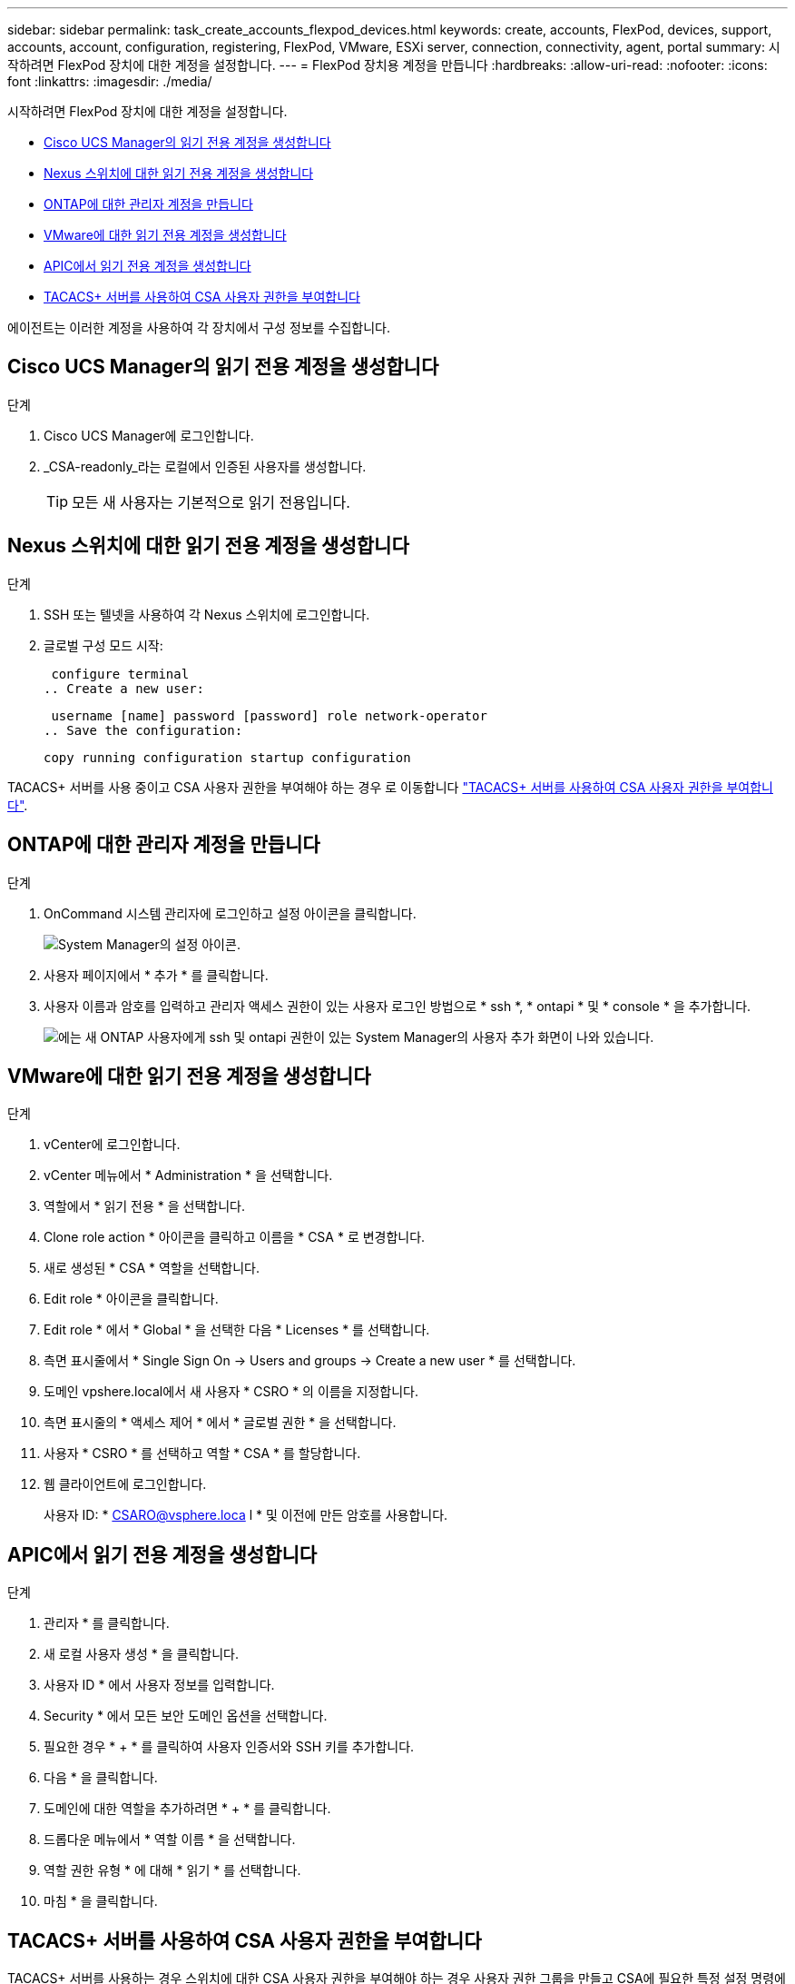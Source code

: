 ---
sidebar: sidebar 
permalink: task_create_accounts_flexpod_devices.html 
keywords: create, accounts, FlexPod, devices, support, accounts, account, configuration, registering, FlexPod, VMware, ESXi server, connection, connectivity, agent, portal 
summary: 시작하려면 FlexPod 장치에 대한 계정을 설정합니다. 
---
= FlexPod 장치용 계정을 만듭니다
:hardbreaks:
:allow-uri-read: 
:nofooter: 
:icons: font
:linkattrs: 
:imagesdir: ./media/


시작하려면 FlexPod 장치에 대한 계정을 설정합니다.

* <<Cisco UCS Manager의 읽기 전용 계정을 생성합니다>>
* <<Nexus 스위치에 대한 읽기 전용 계정을 생성합니다>>
* <<ONTAP에 대한 관리자 계정을 만듭니다>>
* <<VMware에 대한 읽기 전용 계정을 생성합니다>>
* <<APIC에서 읽기 전용 계정을 생성합니다>>
* <<TACACS+ 서버를 사용하여 CSA 사용자 권한을 부여합니다>>


에이전트는 이러한 계정을 사용하여 각 장치에서 구성 정보를 수집합니다.



== Cisco UCS Manager의 읽기 전용 계정을 생성합니다

.단계
. Cisco UCS Manager에 로그인합니다.
. _CSA-readonly_라는 로컬에서 인증된 사용자를 생성합니다.
+

TIP: 모든 새 사용자는 기본적으로 읽기 전용입니다.





== Nexus 스위치에 대한 읽기 전용 계정을 생성합니다

.단계
. SSH 또는 텔넷을 사용하여 각 Nexus 스위치에 로그인합니다.
. 글로벌 구성 모드 시작:
+
....
 configure terminal
.. Create a new user:
....
+
....
 username [name] password [password] role network-operator
.. Save the configuration:
....
+
 copy running configuration startup configuration


TACACS+ 서버를 사용 중이고 CSA 사용자 권한을 부여해야 하는 경우 로 이동합니다 link:task_grant_user_privileges.html["TACACS+ 서버를 사용하여 CSA 사용자 권한을 부여합니다"].



== ONTAP에 대한 관리자 계정을 만듭니다

.단계
. OnCommand 시스템 관리자에 로그인하고 설정 아이콘을 클릭합니다.
+
image:screenshot_system_manager_settings.gif["System Manager의 설정 아이콘"].

. 사용자 페이지에서 * 추가 * 를 클릭합니다.
. 사용자 이름과 암호를 입력하고 관리자 액세스 권한이 있는 사용자 로그인 방법으로 * ssh *, * ontapi * 및 * console * 을 추가합니다.
+
image:screenshot_system_manager_add_user.gif["에는 새 ONTAP 사용자에게 ssh 및 ontapi 권한이 있는 System Manager의 사용자 추가 화면이 나와 있습니다."]





== VMware에 대한 읽기 전용 계정을 생성합니다

.단계
. vCenter에 로그인합니다.
. vCenter 메뉴에서 * Administration * 을 선택합니다.
. 역할에서 * 읽기 전용 * 을 선택합니다.
. Clone role action * 아이콘을 클릭하고 이름을 * CSA * 로 변경합니다.
. 새로 생성된 * CSA * 역할을 선택합니다.
. Edit role * 아이콘을 클릭합니다.
. Edit role * 에서 * Global * 을 선택한 다음 * Licenses * 를 선택합니다.
. 측면 표시줄에서 * Single Sign On -> Users and groups -> Create a new user * 를 선택합니다.
. 도메인 vpshere.local에서 새 사용자 * CSRO * 의 이름을 지정합니다.
. 측면 표시줄의 * 액세스 제어 * 에서 * 글로벌 권한 * 을 선택합니다.
. 사용자 * CSRO * 를 선택하고 역할 * CSA * 를 할당합니다.
. 웹 클라이언트에 로그인합니다.
+
사용자 ID: * CSARO@vsphere.loca l * 및 이전에 만든 암호를 사용합니다.





== APIC에서 읽기 전용 계정을 생성합니다

.단계
. 관리자 * 를 클릭합니다.
. 새 로컬 사용자 생성 * 을 클릭합니다.
. 사용자 ID * 에서 사용자 정보를 입력합니다.
. Security * 에서 모든 보안 도메인 옵션을 선택합니다.
. 필요한 경우 * + * 를 클릭하여 사용자 인증서와 SSH 키를 추가합니다.
. 다음 * 을 클릭합니다.
. 도메인에 대한 역할을 추가하려면 * + * 를 클릭합니다.
. 드롭다운 메뉴에서 * 역할 이름 * 을 선택합니다.
. 역할 권한 유형 * 에 대해 * 읽기 * 를 선택합니다.
. 마침 * 을 클릭합니다.




== TACACS+ 서버를 사용하여 CSA 사용자 권한을 부여합니다

TACACS+ 서버를 사용하는 경우 스위치에 대한 CSA 사용자 권한을 부여해야 하는 경우 사용자 권한 그룹을 만들고 CSA에 필요한 특정 설정 명령에 대한 그룹 액세스 권한을 부여해야 합니다.

다음 명령은 TACACS+ 서버의 구성 파일에 기록되어야 합니다.

.단계
. 다음을 입력하여 읽기 전용 액세스 권한이 있는 사용자 권한 그룹을 생성합니다.


[listing]
----
  group=group_name {
    default service=deny
    service=exec{
      priv-lvl=0
    }
  }
----
. CSA에 필요한 명령에 대한 액세스 권한을 부여하려면 다음을 입력합니다.


[listing]
----
  cmd=show {
    permit "environment"
    permit "version"
    permit "feature"
    permit "feature-set"
    permit hardware.*
    permit "interface"
    permit "interface"
    permit "interface transceiver"
    permit "inventory"
    permit "license"
    permit "module"
    permit "port-channel database"
    permit "ntp peers"
    permit "license usage"
    permit "port-channel summary"
    permit "running-config"
    permit "startup-config"
    permit "running-config diff"
    permit "switchname"
    permit "int mgmt0"
    permit "cdp neighbors detail"
    permit "vlan"
    permit "vpc"
    permit "vpc peer-keepalive"
    permit "mac address-table"
    permit "lacp port-channel"
    permit "policy-map"
    permit "policy-map system type qos"
    permit "policy-map system type queuing"
    permit "policy-map system type network-qos"
    permit "zoneset active"
    permit "san-port-channel summary"
    permit "flogi database"
    permit "fcns database detail"
    permit "fcns database detail"
    permit "zoneset active"
    permit "vsan"
    permit "vsan usage"
    permit "vsan membership"
    }
----
. CSA 사용자 계정을 새로 생성된 그룹에 추가하려면 다음을 입력합니다.


[listing]
----
  user=user_account{
    member=group_name
    login=file/etc/passwd
  }
----